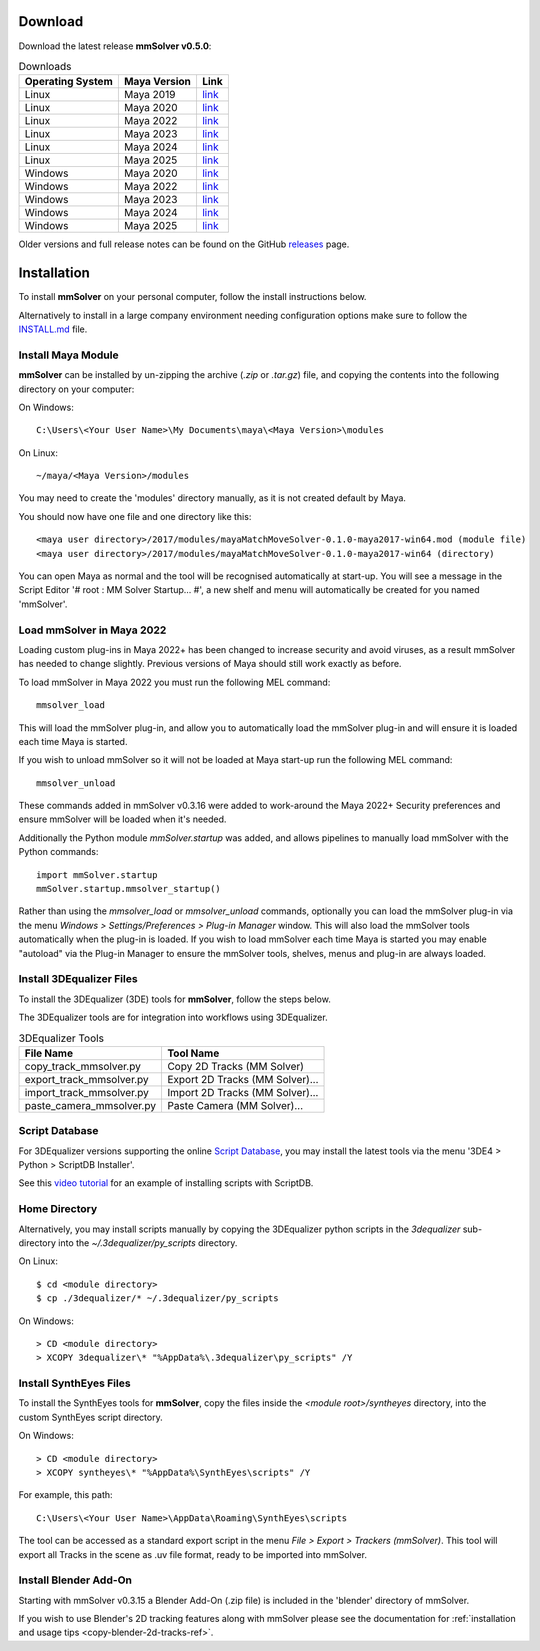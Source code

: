 .. _download-heading:

Download
========

Download the latest release **mmSolver v0.5.0**:

.. list-table:: Downloads
   :widths: auto
   :header-rows: 1

   * - Operating System
     - Maya Version
     - Link

   * - Linux
     - Maya 2019
     - `link <https://github.com/david-cattermole/mayaMatchMoveSolver/releases/download/v0.5.0/mayaMatchMoveSolver-0.5.0-maya2019-linux.tar.gz>`_

   * - Linux
     - Maya 2020
     - `link <https://github.com/david-cattermole/mayaMatchMoveSolver/releases/download/v0.5.0/mayaMatchMoveSolver-0.5.0-maya2020-linux.tar.gz>`_

   * - Linux
     - Maya 2022
     - `link <https://github.com/david-cattermole/mayaMatchMoveSolver/releases/download/v0.5.0/mayaMatchMoveSolver-0.5.0-maya2022-linux.tar.gz>`_

   * - Linux
     - Maya 2023
     - `link <https://github.com/david-cattermole/mayaMatchMoveSolver/releases/download/v0.5.0/mayaMatchMoveSolver-0.5.0-maya2023-linux.tar.gz>`_

   * - Linux
     - Maya 2024
     - `link <https://github.com/david-cattermole/mayaMatchMoveSolver/releases/download/v0.5.0/mayaMatchMoveSolver-0.5.0-maya2024-linux.tar.gz>`_

   * - Linux
     - Maya 2025
     - `link <https://github.com/david-cattermole/mayaMatchMoveSolver/releases/download/v0.5.0/mayaMatchMoveSolver-0.5.0-maya2025-linux.tar.gz>`_

   * - Windows
     - Maya 2020
     - `link <https://github.com/david-cattermole/mayaMatchMoveSolver/releases/download/v0.5.0/mayaMatchMoveSolver-0.5.0-maya2020-win64.zip>`_

   * - Windows
     - Maya 2022
     - `link <https://github.com/david-cattermole/mayaMatchMoveSolver/releases/download/v0.5.0/mayaMatchMoveSolver-0.5.0-maya2022-win64.zip>`_

   * - Windows
     - Maya 2023
     - `link <https://github.com/david-cattermole/mayaMatchMoveSolver/releases/download/v0.5.0/mayaMatchMoveSolver-0.5.0-maya2023-win64.zip>`_

   * - Windows
     - Maya 2024
     - `link <https://github.com/david-cattermole/mayaMatchMoveSolver/releases/download/v0.5.0/mayaMatchMoveSolver-0.5.0-maya2024-win64.zip>`_

   * - Windows
     - Maya 2025
     - `link <https://github.com/david-cattermole/mayaMatchMoveSolver/releases/download/v0.5.0/mayaMatchMoveSolver-0.5.0-maya2025-win64.zip>`_

Older versions and full release notes can be found on the GitHub releases_ page.

Installation
============

To install **mmSolver** on your personal computer, follow the install
instructions below.

Alternatively to install in a large company environment needing
configuration options make sure to follow the `INSTALL.md
<https://github.com/david-cattermole/mayaMatchMoveSolver/blob/master/INSTALL.md>`_
file.

Install Maya Module
-------------------

**mmSolver** can be installed by un-zipping the archive (`.zip` or
`.tar.gz`) file, and copying the contents into the following directory
on your computer:

On Windows::

   C:\Users\<Your User Name>\My Documents\maya\<Maya Version>\modules

On Linux::

   ~/maya/<Maya Version>/modules

You may need to create the 'modules' directory manually, as it is not
created default by Maya.

You should now have one file and one directory like this::

   <maya user directory>/2017/modules/mayaMatchMoveSolver-0.1.0-maya2017-win64.mod (module file)
   <maya user directory>/2017/modules/mayaMatchMoveSolver-0.1.0-maya2017-win64 (directory)

You can open Maya as normal and the tool will be recognised
automatically at start-up.  You will see a message in the Script
Editor '# root : MM Solver Startup... #', a new shelf and menu will
automatically be created for you named 'mmSolver'.


Load mmSolver in Maya 2022
--------------------------

Loading custom plug-ins in Maya 2022+ has been changed to increase
security and avoid viruses, as a result mmSolver has needed to change
slightly. Previous versions of Maya should still work exactly as
before.

To load mmSolver in Maya 2022 you must run the following MEL command::

   mmsolver_load

This will load the mmSolver plug-in, and allow you to automatically
load the mmSolver plug-in and will ensure it is loaded each time Maya
is started.

If you wish to unload mmSolver so it will not be loaded at Maya
start-up run the following MEL command::

   mmsolver_unload

These commands added in mmSolver v0.3.16 were added to work-around the
Maya 2022+ Security preferences and ensure mmSolver will be loaded
when it's needed.

Additionally the Python module `mmSolver.startup` was added, and
allows pipelines to manually load mmSolver with the Python commands::

   import mmSolver.startup
   mmSolver.startup.mmsolver_startup()

Rather than using the `mmsolver_load` or `mmsolver_unload` commands,
optionally you can load the mmSolver plug-in via the menu `Windows >
Settings/Preferences > Plug-in Manager` window. This will also load
the mmSolver tools automatically when the plug-in is loaded. If you
wish to load mmSolver each time Maya is started you may enable
"autoload" via the Plug-in Manager to ensure the mmSolver tools,
shelves, menus and plug-in are always loaded.

Install 3DEqualizer Files
-------------------------

To install the 3DEqualizer (3DE) tools for **mmSolver**, follow the steps below.

The 3DEqualizer tools are for integration into workflows using 3DEqualizer.

.. list-table:: 3DEqualizer Tools
   :widths: auto
   :header-rows: 1

   * - File Name
     - Tool Name

   * - copy_track_mmsolver.py
     - Copy 2D Tracks (MM Solver)

   * - export_track_mmsolver.py
     - Export 2D Tracks (MM Solver)...

   * - import_track_mmsolver.py
     - Import 2D Tracks (MM Solver)...

   * - paste_camera_mmsolver.py
     - Paste Camera (MM Solver)...

Script Database
---------------

For 3DEqualizer versions supporting the online
`Script Database <https://www.3dequalizer.com/?site=scriptdb>`_, you may
install the latest tools via the menu '3DE4 > Python > ScriptDB Installer'.

See this `video tutorial <https://www.youtube.com/watch?v=gVr_Fo1xh0E>`_
for an example of installing scripts with ScriptDB.

Home Directory
--------------

Alternatively, you may install scripts manually by copying the
3DEqualizer python scripts in the `3dequalizer` sub-directory into the
`~/.3dequalizer/py_scripts` directory.

On Linux::

   $ cd <module directory>
   $ cp ./3dequalizer/* ~/.3dequalizer/py_scripts

On Windows::

   > CD <module directory>
   > XCOPY 3dequalizer\* "%AppData%\.3dequalizer\py_scripts" /Y

Install SynthEyes Files
-----------------------

To install the SynthEyes tools for **mmSolver**, copy the files inside
the `<module root>/syntheyes` directory, into the custom SynthEyes
script directory.

On Windows::

   > CD <module directory>
   > XCOPY syntheyes\* "%AppData%\SynthEyes\scripts" /Y

For example, this path::

   C:\Users\<Your User Name>\AppData\Roaming\SynthEyes\scripts

The tool can be accessed as a standard export script in the menu
`File > Export > Trackers (mmSolver)`. This tool will export all
Tracks in the scene as .uv file format, ready to be imported into
mmSolver.

Install Blender Add-On
----------------------

Starting with mmSolver v0.3.15 a Blender Add-On (.zip file) is
included in the 'blender' directory of mmSolver.

If you wish to use Blender's 2D tracking features along with mmSolver
please see the documentation for :ref:`installation and usage tips <copy-blender-2d-tracks-ref>`.

.. _releases:
   https://github.com/david-cattermole/mayaMatchMoveSolver/releases
